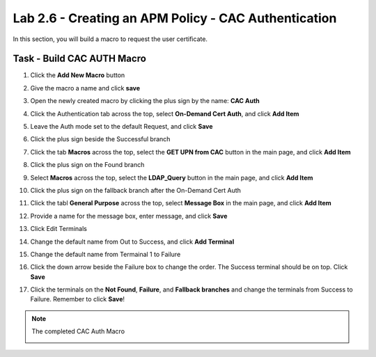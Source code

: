 Lab 2.6 - Creating an APM Policy - CAC Authentication
--------------------------------------------------------

In this section, you will build a macro to request the user certificate.

Task - Build CAC AUTH Macro
~~~~~~~~~~~~~~~~~~~~~~~~~~~

#. Click the **Add New Macro** button

   |image30|

#. Give the macro a name and click **save**

   |image40|

#. Open the newly created macro by clicking the plus sign by the name: **CAC Auth**

   |image41|

#. Click the Authentication tab across the top, select **On-Demand Cert Auth**, and click **Add Item**

   |image42|

#. Leave the Auth mode set to the default Request, and click **Save**

   |image43|

#. Click the plus sign beside the Successful branch

   |image44|

#. Click the tab **Macros** across the top, select the **GET UPN from CAC** button in the main page, and click **Add Item**

   |image45|

#. Click the plus sign on the Found branch

   |image46|

#. Select **Macros** across the top, select the **LDAP_Query** button in the main page, and click **Add Item**

   |image47|

#. Click the plus sign on the fallback branch after the On-Demand Cert Auth

   |image48|

#. Click the tabl **General Purpose** across the top, select **Message Box** in the main page, and click **Add Item**

   |image49|

#. Provide a name for the message box, enter message, and click **Save**

   |image140|

#. Click Edit Terminals

   |image141|

#. Change the default name from Out to Success, and click **Add Terminal**

   |image142|

#. Change the default name from Termainal 1 to Failure

   |image143|

#. Click the down arrow beside the Failure box to change the order. The Success terminal should be on top. Click **Save**

   |image147|

#. Click the terminals on the **Not Found**, **Failure**, and **Fallback branches** and change the terminals from Success to Failure. Remember to click **Save**!

   |image144|

   |image145|

.. note:: The completed CAC Auth Macro

   |image146|



.. |image30| image:: /_static/module2/image030.png
.. |image40| image:: /_static/module2/image040.png
.. |image41| image:: /_static/module2/image041.png
.. |image42| image:: /_static/module2/image042.png
.. |image43| image:: /_static/module2/image043.png
.. |image44| image:: /_static/module2/image044.png
.. |image45| image:: /_static/module2/image045.png
.. |image46| image:: /_static/module2/image046.png
.. |image47| image:: /_static/module2/image047.png
.. |image48| image:: /_static/module2/image048.png
.. |image49| image:: /_static/module2/image049.png
.. |image140| image:: /_static/module2/image140.png
.. |image141| image:: /_static/module2/image141.png
.. |image142| image:: /_static/module2/image142.png
.. |image143| image:: /_static/module2/image143.png
.. |image144| image:: /_static/module2/image144.png
.. |image145| image:: /_static/module2/image145.png
.. |image146| image:: /_static/module2/image146.png
.. |image147| image:: /_static/module2/image147.png

